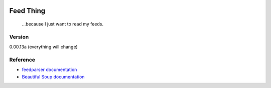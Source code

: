 .. image:: https://travis-ci.org/Nicksil/feedthing.svg?branch=master
   :target: https://travis-ci.org/Nicksil/feedthing

.. image:: https://codecov.io/gh/Nicksil/feedthing/branch/master/graph/badge.svg
   :target: https://codecov.io/gh/Nicksil/feedthing

Feed Thing
==========

    ...because I just want to read my feeds.

Version
~~~~~~~

0.00.13a (everything will change)

Reference
~~~~~~~~~

- `feedparser documentation`_
- `Beautiful Soup documentation`_

.. _feedparser documentation: https://pythonhosted.org/feedparser/
.. _Beautiful Soup documentation: https://www.crummy.com/software/BeautifulSoup/bs4/doc/
